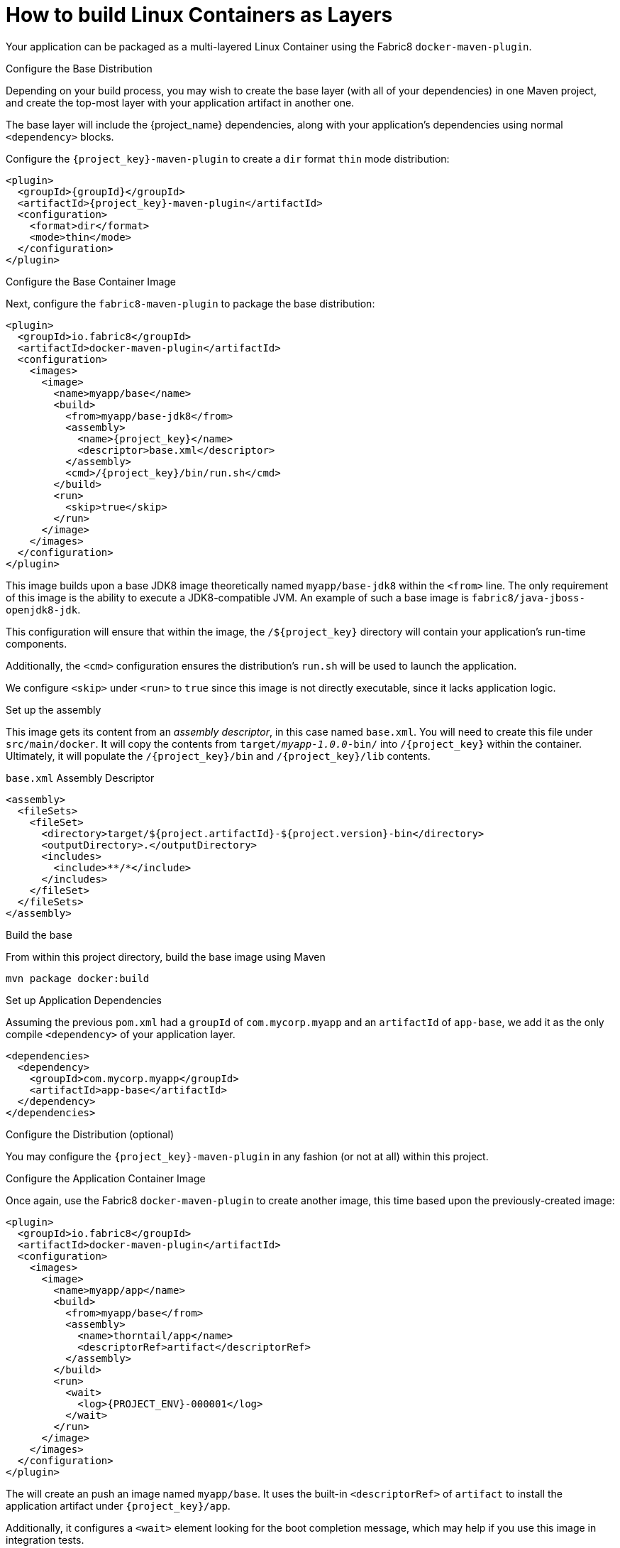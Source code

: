 [#guide-container-layers]
= How to build Linux Containers as Layers

Your application can be packaged as a multi-layered Linux Container using the Fabric8 `docker-maven-plugin`.

.Configure the Base Distribution

Depending on your build process, you may wish to create the base layer (with all of your dependencies) in one Maven project, and create the top-most layer with your application artifact in another one.

The base layer will include the {project_name} dependencies, along with your application's dependencies using normal `<dependency>` blocks.

Configure the `{project_key}-maven-plugin` to create a `dir` format `thin` mode distribution:

[source,xml,subs="verbatim,attributes"]
----
<plugin>
  <groupId>{groupId}</groupId>
  <artifactId>{project_key}-maven-plugin</artifactId>
  <configuration>
    <format>dir</format>
    <mode>thin</mode>
  </configuration>
</plugin>
----

.Configure the Base Container Image

Next, configure the `fabric8-maven-plugin` to package the base distribution:

[source,xml]
----
<plugin>
  <groupId>io.fabric8</groupId>
  <artifactId>docker-maven-plugin</artifactId>
  <configuration>
    <images>
      <image>
        <name>myapp/base</name>
        <build>
          <from>myapp/base-jdk8</from>
          <assembly>
            <name>{project_key}</name>
            <descriptor>base.xml</descriptor>
          </assembly>
          <cmd>/{project_key}/bin/run.sh</cmd>
        </build>
        <run>
          <skip>true</skip>
        </run>
      </image>
    </images>
  </configuration>
</plugin>
----

This image builds upon a base JDK8 image theoretically named `myapp/base-jdk8` within the `<from>` line.
The only requirement of this image is the ability to execute a JDK8-compatible JVM.
An example of such a base image is `fabric8/java-jboss-openjdk8-jdk`.

This configuration will ensure that within the image, the `/${project_key}` directory will contain your application's run-time components.

Additionally, the `<cmd>` configuration ensures the distribution's `run.sh` will be used to launch the application.

We configure `<skip>` under `<run>` to `true` since this image is not directly executable, since it lacks application logic.

.Set up the assembly

This image gets its content from an _assembly descriptor_, in this case named `base.xml`.
You will need to create this file under `src/main/docker`. 
It will copy the contents from `target/_myapp-1.0.0_-bin/` into `/{project_key}` within the container.
Ultimately, it will populate the `/{project_key}/bin` and `/{project_key}/lib` contents.

.`base.xml` Assembly Descriptor
[source,xml]
----
<assembly>
  <fileSets>
    <fileSet>
      <directory>target/${project.artifactId}-${project.version}-bin</directory>
      <outputDirectory>.</outputDirectory>
      <includes>
        <include>**/*</include>
      </includes>
    </fileSet>
  </fileSets>
</assembly>
----

.Build the base

From within this project directory, build the base image using Maven

    mvn package docker:build

.Set up Application Dependencies

Assuming the previous `pom.xml` had a `groupId` of `com.mycorp.myapp` and an `artifactId` of `app-base`, we add it as the only compile `<dependency>` of your application layer.

[source,xml]
----
<dependencies>
  <dependency>
    <groupId>com.mycorp.myapp</groupId>
    <artifactId>app-base</artifactId>
  </dependency>
</dependencies>
----

.Configure the Distribution (optional)

You may configure the `{project_key}-maven-plugin` in any fashion (or not at all) within this project. 

.Configure the Application Container Image

Once again, use the Fabric8 `docker-maven-plugin` to create another image, this time based upon the previously-created image:


[source,xml]
----
<plugin>
  <groupId>io.fabric8</groupId>
  <artifactId>docker-maven-plugin</artifactId>
  <configuration>
    <images>
      <image>
        <name>myapp/app</name>
        <build>
          <from>myapp/base</from>
          <assembly>
            <name>thorntail/app</name>
            <descriptorRef>artifact</descriptorRef>
          </assembly>
        </build>
        <run>
          <wait>
            <log>{PROJECT_ENV}-000001</log>
          </wait>
        </run>
      </image>
    </images>
  </configuration>
</plugin>
----

The will create an push an image named `myapp/base`.
It uses the built-in `<descriptorRef>` of `artifact` to install the application artifact under `{project_key}/app`.

Additionally, it configures a `<wait>` element looking for the boot completion message, which may help if you use this image in integration tests.

.Build the Application Container Image

Build using Maven:

    mvn package docker:build

.Related Information

* xref:container-fabric8[]
